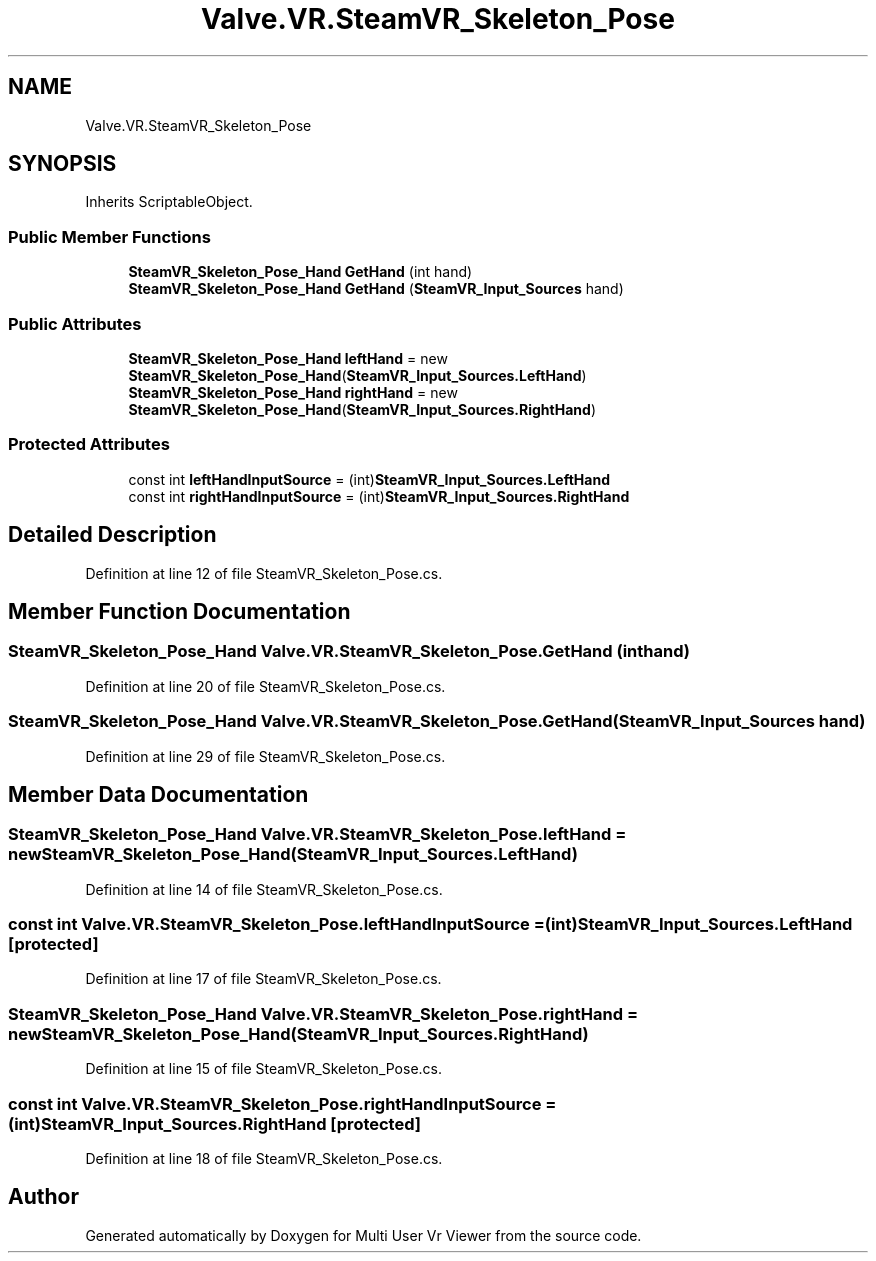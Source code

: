 .TH "Valve.VR.SteamVR_Skeleton_Pose" 3 "Sat Jul 20 2019" "Version https://github.com/Saurabhbagh/Multi-User-VR-Viewer--10th-July/" "Multi User Vr Viewer" \" -*- nroff -*-
.ad l
.nh
.SH NAME
Valve.VR.SteamVR_Skeleton_Pose
.SH SYNOPSIS
.br
.PP
.PP
Inherits ScriptableObject\&.
.SS "Public Member Functions"

.in +1c
.ti -1c
.RI "\fBSteamVR_Skeleton_Pose_Hand\fP \fBGetHand\fP (int hand)"
.br
.ti -1c
.RI "\fBSteamVR_Skeleton_Pose_Hand\fP \fBGetHand\fP (\fBSteamVR_Input_Sources\fP hand)"
.br
.in -1c
.SS "Public Attributes"

.in +1c
.ti -1c
.RI "\fBSteamVR_Skeleton_Pose_Hand\fP \fBleftHand\fP = new \fBSteamVR_Skeleton_Pose_Hand\fP(\fBSteamVR_Input_Sources\&.LeftHand\fP)"
.br
.ti -1c
.RI "\fBSteamVR_Skeleton_Pose_Hand\fP \fBrightHand\fP = new \fBSteamVR_Skeleton_Pose_Hand\fP(\fBSteamVR_Input_Sources\&.RightHand\fP)"
.br
.in -1c
.SS "Protected Attributes"

.in +1c
.ti -1c
.RI "const int \fBleftHandInputSource\fP = (int)\fBSteamVR_Input_Sources\&.LeftHand\fP"
.br
.ti -1c
.RI "const int \fBrightHandInputSource\fP = (int)\fBSteamVR_Input_Sources\&.RightHand\fP"
.br
.in -1c
.SH "Detailed Description"
.PP 
Definition at line 12 of file SteamVR_Skeleton_Pose\&.cs\&.
.SH "Member Function Documentation"
.PP 
.SS "\fBSteamVR_Skeleton_Pose_Hand\fP Valve\&.VR\&.SteamVR_Skeleton_Pose\&.GetHand (int hand)"

.PP
Definition at line 20 of file SteamVR_Skeleton_Pose\&.cs\&.
.SS "\fBSteamVR_Skeleton_Pose_Hand\fP Valve\&.VR\&.SteamVR_Skeleton_Pose\&.GetHand (\fBSteamVR_Input_Sources\fP hand)"

.PP
Definition at line 29 of file SteamVR_Skeleton_Pose\&.cs\&.
.SH "Member Data Documentation"
.PP 
.SS "\fBSteamVR_Skeleton_Pose_Hand\fP Valve\&.VR\&.SteamVR_Skeleton_Pose\&.leftHand = new \fBSteamVR_Skeleton_Pose_Hand\fP(\fBSteamVR_Input_Sources\&.LeftHand\fP)"

.PP
Definition at line 14 of file SteamVR_Skeleton_Pose\&.cs\&.
.SS "const int Valve\&.VR\&.SteamVR_Skeleton_Pose\&.leftHandInputSource = (int)\fBSteamVR_Input_Sources\&.LeftHand\fP\fC [protected]\fP"

.PP
Definition at line 17 of file SteamVR_Skeleton_Pose\&.cs\&.
.SS "\fBSteamVR_Skeleton_Pose_Hand\fP Valve\&.VR\&.SteamVR_Skeleton_Pose\&.rightHand = new \fBSteamVR_Skeleton_Pose_Hand\fP(\fBSteamVR_Input_Sources\&.RightHand\fP)"

.PP
Definition at line 15 of file SteamVR_Skeleton_Pose\&.cs\&.
.SS "const int Valve\&.VR\&.SteamVR_Skeleton_Pose\&.rightHandInputSource = (int)\fBSteamVR_Input_Sources\&.RightHand\fP\fC [protected]\fP"

.PP
Definition at line 18 of file SteamVR_Skeleton_Pose\&.cs\&.

.SH "Author"
.PP 
Generated automatically by Doxygen for Multi User Vr Viewer from the source code\&.

